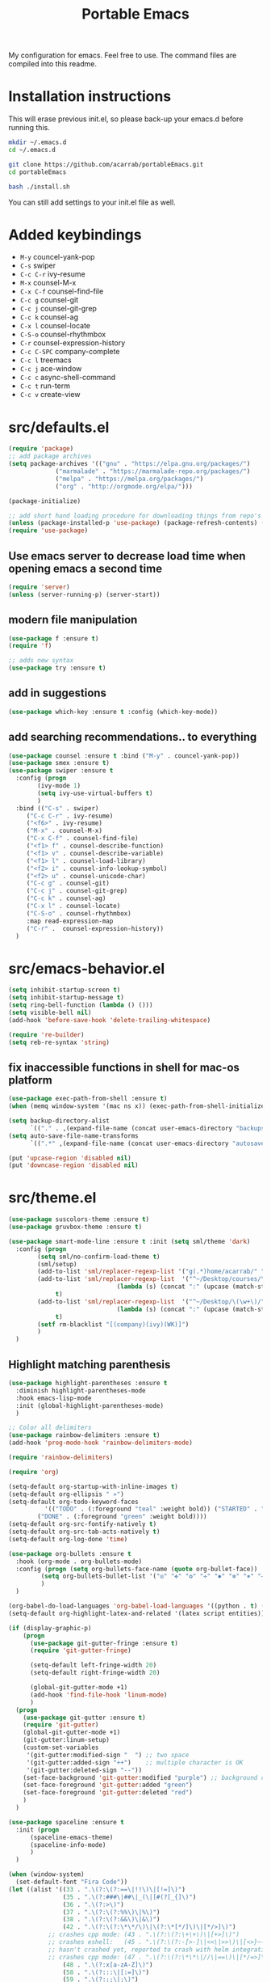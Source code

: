 #+TITLE: Portable Emacs

My configuration for emacs. Feel free to use. The command files are compiled into this readme.

* Installation instructions

  This will erase previous init.el, so please back-up your emacs.d
  before running this.

#+BEGIN_SRC bash
mkdir ~/.emacs.d
cd ~/.emacs.d

git clone https://github.com/acarrab/portableEmacs.git
cd portableEmacs

bash ./install.sh
   #+END_SRC

  You can still add settings to your init.el file as well.

* Added keybindings

- ~M-y~   councel-yank-pop
- ~C-s~   swiper
- ~C-c C-r~   ivy-resume
- ~M-x~   counsel-M-x
- ~C-x C-f~   counsel-find-file
- ~C-c g~   counsel-git
- ~C-c j~   counsel-git-grep
- ~C-c k~   counsel-ag
- ~C-x l~   counsel-locate
- ~C-S-o~   counsel-rhythmbox
- ~C-r~   counsel-expression-history
- ~C-c C-SPC~   company-complete
- ~C-c l~   treemacs
- ~C-c j~   ace-window
- ~C-c c~   async-shell-command
- ~C-c t~   run-term
- ~C-c v~   create-view

* src/defaults.el

#+BEGIN_SRC emacs-lisp
(require 'package)
;; add package archives
(setq package-archives '(("gnu" . "https://elpa.gnu.org/packages/")
			 ("marmalade" . "https://marmalade-repo.org/packages/")
			 ("melpa" . "https://melpa.org/packages/")
			 ("org" . "http://orgmode.org/elpa/")))

(package-initialize)

;; add short hand loading procedure for downloading things from repo's
(unless (package-installed-p 'use-package) (package-refresh-contents) (package-install 'use-package))
(require 'use-package)
#+END_SRC

** Use emacs server to decrease load time when opening emacs a second time 

#+BEGIN_SRC emacs-lisp
(require 'server)
(unless (server-running-p) (server-start))
#+END_SRC

** modern file manipulation 

#+BEGIN_SRC emacs-lisp
(use-package f :ensure t)
(require 'f)

;; adds new syntax
(use-package try :ensure t)
#+END_SRC

** add in suggestions 

#+BEGIN_SRC emacs-lisp
(use-package which-key :ensure t :config (which-key-mode))
#+END_SRC

** add searching recommendations.. to everything 

#+BEGIN_SRC emacs-lisp
(use-package counsel :ensure t :bind ("M-y" . councel-yank-pop))
(use-package smex :ensure t)
(use-package swiper :ensure t
  :config (progn
	    (ivy-mode 1)
	    (setq ivy-use-virtual-buffers t)
	    )
  :bind (("C-s" . swiper)
	 ("C-c C-r" . ivy-resume)
	 ("<f6>" . ivy-resume)
	 ("M-x" . counsel-M-x)
	 ("C-x C-f" . counsel-find-file)
	 ("<f1> f" . counsel-describe-function)
	 ("<f1> v" . counsel-describe-variable)
	 ("<f1> l" . counsel-load-library)
	 ("<f2> i" . counsel-info-lookup-symbol)
	 ("<f2> u" . counsel-unicode-char)
	 ("C-c g" . counsel-git)
	 ("C-c j" . counsel-git-grep)
	 ("C-c k" . counsel-ag)
	 ("C-x l" . counsel-locate)
	 ("C-S-o" . counsel-rhythmbox)
	 :map read-expression-map
	 ("C-r" .  counsel-expression-history))
  )
#+END_SRC

* src/emacs-behavior.el

#+BEGIN_SRC emacs-lisp
(setq inhibit-startup-screen t)
(setq inhibit-startup-message t)
(setq ring-bell-function (lambda () ()))
(setq visible-bell nil)
(add-hook 'before-save-hook 'delete-trailing-whitespace)

(require 're-builder)
(setq reb-re-syntax 'string)
#+END_SRC

** fix inaccessible functions in shell for mac-os platform 

#+BEGIN_SRC emacs-lisp
(use-package exec-path-from-shell :ensure t)
(when (memq window-system '(mac ns x)) (exec-path-from-shell-initialize))

(setq backup-directory-alist
      `(("." . ,(expand-file-name (concat user-emacs-directory "backups")))))
(setq auto-save-file-name-transforms
      `((".*" ,(expand-file-name (concat user-emacs-directory "autosaves")) t)))

(put 'upcase-region 'disabled nil)
(put 'downcase-region 'disabled nil)
#+END_SRC

* src/theme.el

#+BEGIN_SRC emacs-lisp
(use-package suscolors-theme :ensure t)
(use-package gruvbox-theme :ensure t)

(use-package smart-mode-line :ensure t :init (setq sml/theme 'dark)
  :config (progn
	    (setq sml/no-confirm-load-theme t)
	    (sml/setup)
	    (add-to-list 'sml/replacer-regexp-list '("g(.*)home/acarrab/" ":Palmetto:") t)
	    (add-to-list 'sml/replacer-regexp-list  '("^~/Desktop/courses/\(\w+\)/"
						      (lambda (s) (concat ":" (upcase (match-string 1 s)) ":")))
			 t)
	    (add-to-list 'sml/replacer-regexp-list  '("^~/Desktop/\(\w+\)/"
						      (lambda (s) (concat ":" (upcase (match-string 1 s)) ":")))
			 t)
	    (setf rm-blacklist "[(company)(ivy)(WK)]")
	    )
  )
#+END_SRC

** Highlight matching parenthesis 

#+BEGIN_SRC emacs-lisp
(use-package highlight-parentheses :ensure t
  :diminish highlight-parentheses-mode
  :hook emacs-lisp-mode
  :init (global-highlight-parentheses-mode)
  )

;; Color all delimiters
(use-package rainbow-delimiters :ensure t)
(add-hook 'prog-mode-hook 'rainbow-delimiters-mode)

(require 'rainbow-delimiters)

(require 'org)

(setq-default org-startup-with-inline-images t)
(setq-default org-ellipsis " »")
(setq-default org-todo-keyword-faces
	      '(("TODO" . (:foreground "teal" :weight bold)) ("STARTED" . "yellow")
		("DONE" . (:foreground "green" :weight bold))))
(setq-default org-src-fontify-natively t)
(setq-default org-src-tab-acts-natively t)
(setq-default org-log-done 'time)

(use-package org-bullets :ensure t
  :hook (org-mode . org-bullets-mode)
  :config (progn (setq org-bullets-face-name (quote org-bullet-face))
		 (setq org-bullets-bullet-list '("◎" "✥" "❂" "✛" "✱" "✻" "⎈" "✛"))
		 )
  )

(org-babel-do-load-languages 'org-babel-load-languages '((python . t) (latex . t)))
(setq-default org-highlight-latex-and-related '(latex script entities))

(if (display-graphic-p)
    (progn
      (use-package git-gutter-fringe :ensure t)
      (require 'git-gutter-fringe)

      (setq-default left-fringe-width 20)
      (setq-default right-fringe-width 20)

      (global-git-gutter-mode +1)
      (add-hook 'find-file-hook 'linum-mode)
      )
  (progn
    (use-package git-gutter :ensure t)
    (require 'git-gutter)
    (global-git-gutter-mode +1)
    (git-gutter:linum-setup)
    (custom-set-variables
     '(git-gutter:modified-sign "  ") ;; two space
     '(git-gutter:added-sign "++")    ;; multiple character is OK
     '(git-gutter:deleted-sign "--"))
    (set-face-background 'git-gutter:modified "purple") ;; background color
    (set-face-foreground 'git-gutter:added "green")
    (set-face-foreground 'git-gutter:deleted "red")
    )
  )

(use-package spaceline :ensure t
  :init (progn
	  (spaceline-emacs-theme)
	  (spaceline-info-mode)
	  )
  )

(when (window-system)
  (set-default-font "Fira Code"))
(let ((alist '((33 . ".\(?:\(?:==\|!!\)\|[!=]\)")
               (35 . ".\(?:###\|##\|_(\|[#(?[_{]\)")
               (36 . ".\(?:>\)")
               (37 . ".\(?:\(?:%%\)\|%\)")
               (38 . ".\(?:\(?:&&\)\|&\)")
               (42 . ".\(?:\(?:\*\*/\)\|\(?:\*[*/]\)\|[*/>]\)")
	       ;; crashes cpp mode: (43 . ".\(?:\(?:\+\+\)\|[+>]\)")
	       ;; crashes eshell:   (45 . ".\(?:\(?:-[>-]\|<<\|>>\)\|[<>}~-]\)")
	       ;; hasn't crashed yet, reported to crash with helm integration:  (46 . ".\(?:\(?:\.[.<]\)\|[.=-]\)")
	       ;; crashes cpp mode: (47 . ".\(?:\(?:\*\*\|//\|==\)\|[*/=>]\)")
               (48 . ".\(?:x[a-zA-Z]\)")
               (58 . ".\(?:::\|[:=]\)")
               (59 . ".\(?:;;\|;\)")
               (60 . ".\(?:\(?:!--\)\|\(?:~~\|->\|\$>\|\*>\|\+>\|--\|<[<=-]\|=[<=>]\||>\)\|[*$+~/<=>|-]\)")
               (61 . ".\(?:\(?:/=\|:=\|<<\|=[=>]\|>>\)\|[<=>~]\)")
               (62 . ".\(?:\(?:=>\|>[=>-]\)\|[=>-]\)")
               (63 . ".\(?:\(\?\?\)\|[:=?]\)")
               (91 . ".\(?:]\)")
               (92 . ".\(?:\(?:\\\\\)\|\\\)")
               (94 . ".\(?:=\)")
               (119 . ".\(?:ww\)")
               (123 . ".\(?:-\)")
               (124 . ".\(?:\(?:|[=|]\)\|[=>|]\)")
               (126 . ".\(?:~>\|~~\|[>=@~-]\)")
               )
             ))
  (dolist (char-regexp alist)
    (set-char-table-range composition-function-table (car char-regexp)
                          `([,(cdr char-regexp) 0 font-shape-gstring]))))

  (let ((class '((class color) (min-colors 89)))
        ;; Palette colors.
        (yellow-1 "#fce94f") (yellow-2 "#ffd700") (yellow-3 "#c4a000") (yellow-3-5 "#aaaa11") (yellow-4 "#875f00")
        (orange-1 "#ffaf5f") (orange-2 "#ff8700") (orange-3 "#ff5d17") (orange-4 "#d75f00") (orange-5 "#af5f00")
        (magenta-1 "#ff7bbb") (magenta-2 "#ff4ea3") (magenta-3 "#ff1f8b")
        (green-1 "#afff00") (green-2 "#a1db00") (green-3 "#5faf00") (green-4 "#008700") (green-5 "#005f00")
        (cyan-1 "#87ffff") (cyan-2 "#87d7af") (cyan-3 "#00d7af") (cyan-4 "#00ac8a") (cyan-5 "#5faf87") (cyan-6 "#005f5f") (cyan-7 "#236f73")
        (blue-1 "#5fafd7") (blue-2 "#1f5bff") (blue-3 "#005f87") (blue-4 "#005faf") (blue-5 "#0000af") (blue-6 "#00005f")
        (purple-1 "#d18aff") (purple-2 "#af5fff") (purple-3 "#9a08ff") (purple-4 "#6c0099")
        (red-1 "#ef2929")  (red-2 "#dd0000")  (red-3 "#a40000") (red-4 "#5f0000")
        (white-1 "#c6c6c6") (white-2 "#c6c6c6") (white-3 "#b2b2b2") (black-1 "#a8a8a8") (black-2 "#8a8a8a")
        (black-2-5 "#6c6c6c") (black-3 "#4e4e4e") (black-4 "#3a3a3a") (black-5 "#303030") (black-6 "#000000")
        (LIGHT_BG "#fdfde7") (white-0 "#eeeeee")
        (green-02 "#5fd700") (green-01 "#d7ff00") (green-0 "#d7ff5f") (green-00 "#d7ff87")
        (cyan-0 "#d7ffd7")
        (blue-01 "#c3c9f8") (blue-0 "#afd7ff") (blue-00 "#d7d7ff")
        (yellow-0 "#ffff87") (yellow-00 "#ffffaf")
        (purple-0 "#af87ff") (purple-00 "#e6a8df")
        (red-0 "#ff4b4b") (red-00 "#ffafaf")
        (magenta-0 "#ffafd7") (magenta-00 "#ffd7ff")
        (orange-0 "#ffaf87") (orange-00 "#ffd787") (orange-000 "#ffd7af")
        (linum-dark "#87875f") (linum-light "#d7d7af")
        )

    (custom-theme-set-faces
     'suscolors

     ;; org-mode
     `(org-code ((,class (:foreground ,blue-1 :background ,black-4))))
     `(org-link ((,class (:foreground ,blue-1 :underline t))))

     `(org-priority ((,class (:foreground ,red-1 :background ,nil))))
     `(org-block ((,class (:foreground ,blue-1 :background ,black-4))))
     `(org-block-background ((,class (:foreground nil :background ,black-5))))
     `(org-block-begin-line ((,class (:foreground ,white-0 :background ,cyan-6))))
     `(org-block-end-line ((,class (:foreground ,black-3 :background nil))))
     )
    )
#+END_SRC

* src/tools.el

#+BEGIN_SRC emacs-lisp
(use-package flycheck :ensure t
  :init (global-flycheck-mode)
  )
#+END_SRC

** Auto-complete 

#+BEGIN_SRC emacs-lisp
(use-package company :ensure t :init (global-company-mode)
  :config (defvar company-dabbrev-downcase)
  :bind ("C-c C-SPC" . company-complete))
#+END_SRC

** displays files in current directory in nice way 

#+BEGIN_SRC emacs-lisp
(use-package treemacs :ensure t :bind ("C-c l" . treemacs))
#+END_SRC

** moving around windows in emacs 

#+BEGIN_SRC emacs-lisp
(use-package ace-window :ensure t :bind ("C-c j" . ace-window))
#+END_SRC

** improves ability to type repetitive code segments quickly 

#+BEGIN_SRC emacs-lisp
(use-package yasnippet :ensure t :init (yas-global-mode 1))
(use-package yasnippet-snippets :ensure t)
#+END_SRC

** allows for asynchronous file copy/move mostly with dired mode 

#+BEGIN_SRC emacs-lisp
(use-package async :ensure t :bind ("C-c c" . async-shell-command))

(use-package multi-term :ensure t
  :init (progn
	  (setenv "SHELL" "/bin/zsh")
	  (setq-default explicit-shell-file-name "/bin/zsh")

	  (defun run-term ()
	    "Creates multi-term terminal in current window."
	    (interactive)
	    (multi-term)
	    (setq-default truncate-lines nil)
	    )
	  )
  :bind ("C-c t" . run-term)
  )
#+END_SRC

* src/project-views.el

#+BEGIN_SRC emacs-lisp
(require 'cl)

(defun multi-term-kill-all ()
  "Kill all multi-term processes with ctrl+c ctrl+d."
  (interactive)
  (defun is-useless-buffer (buffer)
    (let ((name (buffer-name buffer)))
      (and (= ?* (aref name 0)) (string-match "*terminal<[0-9]+>*" name))))

  (loop for buffer being the buffers
	do (and
	    (is-useless-buffer buffer)
	    (progn (switch-to-buffer buffer) (term-send-raw-string "C-c") (term-send-raw-string "C-d"))
	    )
	)
  )

(defun find-first-file-in-directories-above (file)
  "Return FILE in current or above directory."
  (defun reduce-directory (s) (replace-regexp-in-string "[^/]*/?$" "" s))
  (defun get-file-or-null (searching-directory)
    (if (not searching-directory) nil
      (if (file-exists-p (expand-file-name file searching-directory))
	  (expand-file-name file searching-directory)
	(if (or (string= searching-directory "/") (string= searching-directory "")) nil
	  (get-file-or-null (reduce-directory searching-directory))
          )
	)
      )
    )
  (get-file-or-null default-directory)
  )

(defun multi-term-and-run (process-string)
  "Run a multi-term processes then run PROCESS-STRING command inside of it."
  (multi-term)
  (term-send-raw-string (concat process-string "n"))
  )

(defun create-view ()
  "Create default view for the current project."

  (interactive)

  (defun shrink-my-window-vertical (win cols)
    (window-resize win (window-resizable win -10000))
    (window-resize win (window-resizable win cols))
    )
  (defun shrink-my-window-horizontal (win cols)
    (window-resize win (window-resizable win -10000 t) t)
    (window-resize win (window-resizable win cols t) t)
    )
  (defun shrink-my-window (win horizontal)
    (if horizontal
	(shrink-my-window-horizontal win 40)
      (shrink-my-window-vertical win 10)
      )
    )

  (defun generate-view-config-file ()
    (message "No .view.el file was found. Making config view file...")
    (find-file (expand-file-name ".view.el"))
    (erase-buffer)
    (insert "(setq project-script-commands '())")
    (newline nil)
    (insert "(setq project-files-to-open '())")
    (forward-line -1)
    (move-end-of-line nil)
    (backward-char)
    (backward-char)
    )

  (defun generate-view-from-file (config-file project-base-directory)
    (load-file config-file)

    (multi-term-kill-all)

    (if (treemacs--is-visible?) (delete-window (treemacs--is-visible?)))
    (delete-other-windows)
    (when project-script-commands
      (progn
	(setq right (y-or-n-p "Put the terminals to the right (default is bottom)? "))
	(delete-other-windows)
	)
      )
    ;;(kill-matching-buffers "*terminal<[0-9]*>*")
    (find-file project-base-directory)
    (if (y-or-n-p "Use Treemacs? ") (progn (treemacs) (other-window 1)))

    ;; split into user files and terminal view

    (defun open-user-files (project-files-list)
      "opens users files."
      (when project-files-list
	(find-file (car project-files-list))
	(if (cdr project-files-list) (split-window-horizontally))
	(other-window 1)
	(open-user-files (cdr project-files-list))
	)
      )
    ;; terminal windows
    (defun create-terminals (cmds)
      "creates terminals and stops 1 past last terminal"
      (when cmds
	(multi-term-and-run (concat (concat "cd " project-base-directory) (concat " && " (car cmds))))
	(if (cdr cmds)
	    (if right (split-window-vertically) (split-window-horizontally))
	  (progn (balance-windows) (shrink-my-window (get-buffer-window) right))
	  )
	(other-window 1)
	(create-terminals (cdr cmds))
	)
      )

    (when project-script-commands
      (if right   (split-window-horizontally) (split-window-vertically))
      )
    (open-user-files project-files-to-open)
    (create-terminals project-script-commands)
    )

  (setq config-file (find-first-file-in-directories-above ".view.el"))
  (if (not config-file) (generate-view-config-file)
    (generate-view-from-file config-file
			     (setq project-base-directory (replace-regexp-in-string "/[^/]*$" "" config-file))
			     )
    )
  )

(global-set-key (kbd "C-c v") 'create-view)
#+END_SRC

* src/languages/webdev.el

#+BEGIN_SRC emacs-lisp
(use-package flycheck :ensure t)
(use-package typescript :ensure t)
(use-package tide :ensure t
  :init (flycheck-add-mode 'typescript-tslint 'web-mode)
  :hook '((typescript-mode-hook . tide-mode)
	  (before-save-hook . tide-format-before-save))
  )

(defun setup-tide-mode ()
  "Activates tide mode with additional configuration."
  (tide-setup)
  (flycheck-mode +1)
  (setq-default flycheck-check-syntax-automatically '(save mode-enabled))
  (eldoc-mode +1)
  (tide-hl-identifier-mode +1)
  ;; company is an optional dependency. You have to
  ;; install it separately via package-install
  ;; `M-x package-install [ret] company`
  (company-mode +1)
  )
(defun setup-tide-mode-when-tsx ()
  "Activates tide mode with tsx configuration."
  (when (string-equal "tsx" (file-name-extension buffer-file-name))
    (setup-tide-mode))
  )

(use-package web-mode :ensure t
  :init (progn
	  (add-to-list 'auto-mode-alist '("\.html?\'" . web-mode))
	  (add-to-list 'auto-mode-alist '("\.phtml\'" . web-mode))
	  (add-to-list 'auto-mode-alist '("\.php\'" . web-mode))
	  (add-to-list 'auto-mode-alist '("\.tpl\.php\'" . web-mode))
	  (add-to-list 'auto-mode-alist '("\.[agj]sp\'" . web-mode))
	  (add-to-list 'auto-mode-alist '("\.as[cp]x\'" . web-mode))
	  (add-to-list 'auto-mode-alist '("\.erb\'" . web-mode))
	  (add-to-list 'auto-mode-alist '("\.mustache\'" . web-mode))
	  (add-to-list 'auto-mode-alist '("\.djhtml\'" . web-mode))
	  (add-to-list 'auto-mode-alist '("\.tsx\'" . web-mode))
	  )
  )

(setq company-tooltip-align-annotations t)

(add-hook 'typescript-mode-hook #'setup-tide-mode)
#+END_SRC

* src/languages/python.el

#+BEGIN_SRC emacs-lisp
(use-package anaconda-mode :ensure t)
(use-package ein  :ensure t)
(use-package importmagic :ensure t)
(use-package virtualenv :ensure t)
(use-package edit-server :ensure t)
(use-package jedi :ensure t)
#+END_SRC

* src/languages/cpp.el

#+BEGIN_SRC emacs-lisp
(setq auto-mode-alist (append '(("\.h$" . c++-mode)) auto-mode-alist))
#+END_SRC
